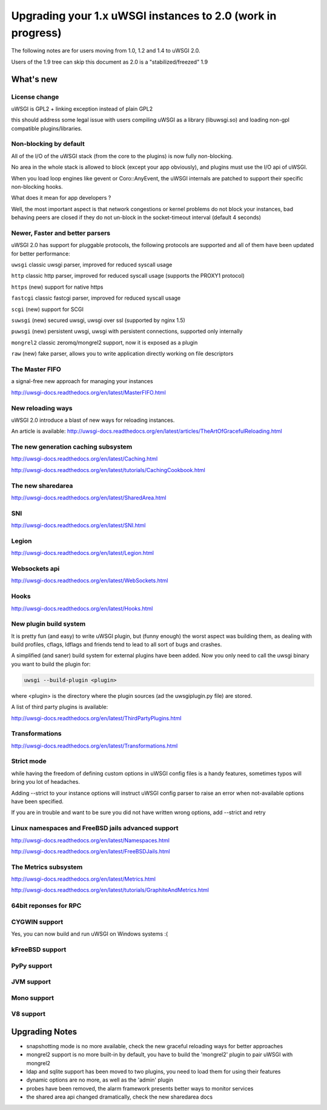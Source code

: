 Upgrading your 1.x uWSGI instances to 2.0 (work in progress)
============================================================

The following notes are for users moving from 1.0, 1.2 and 1.4 to uWSGI 2.0.

Users of the 1.9 tree can skip this document as 2.0 is a "stabilized/freezed" 1.9

What's new
----------

License change
**************

uWSGI is GPL2 + linking exception instead of plain GPL2

this should address some legal issue with users compiling uWSGI as a library (libuwsgi.so) and loading non-gpl compatible plugins/libraries.


Non-blocking by default
***********************

All of the I/O of the uWSGI stack (from the core to the plugins) is now fully non-blocking.

No area in the whole stack is allowed to block (except your app obviously), and plugins must use the I/O api of uWSGI.

When you load loop engines like gevent or Coro::AnyEvent, the uWSGI internals are patched to support their specific non-blocking hooks.

What does it mean for app developers ?

Well, the most important aspect is that network congestions or kernel problems do not block your instances, bad behaving peers
are closed if they do not un-block in the socket-timeout interval (default 4 seconds)

Newer, Faster and better parsers
********************************

uWSGI 2.0 has support for pluggable protocols, the following protocols are supported and all of them have been updated
for better performance:

``uwsgi`` classic uwsgi parser, improved for reduced syscall usage

``http`` classic http parser, improved for reduced syscall usage (supports the PROXY1 protocol)

``https`` (new) support for native https

``fastcgi`` classic fastcgi parser, improved for reduced syscall usage

``scgi`` (new) support for SCGI

``suwsgi`` (new) secured uwsgi, uwsgi over ssl (supported by nginx 1.5)

``puwsgi`` (new) persistent uwsgi, uwsgi with persistent connections, supported only internally

``mongrel2`` classic zeromq/mongrel2 support, now it is exposed as a plugin

``raw`` (new) fake parser, allows you to write application directly working on file descriptors

The Master FIFO
***************

a signal-free new approach for managing your instances

http://uwsgi-docs.readthedocs.org/en/latest/MasterFIFO.html

New reloading ways
******************

uWSGI 2.0 introduce a blast of new ways for reloading instances.

An article is available: http://uwsgi-docs.readthedocs.org/en/latest/articles/TheArtOfGracefulReloading.html

The new generation caching subsystem
************************************

http://uwsgi-docs.readthedocs.org/en/latest/Caching.html

http://uwsgi-docs.readthedocs.org/en/latest/tutorials/CachingCookbook.html

The new sharedarea
******************

http://uwsgi-docs.readthedocs.org/en/latest/SharedArea.html

SNI
***

http://uwsgi-docs.readthedocs.org/en/latest/SNI.html

Legion
******

http://uwsgi-docs.readthedocs.org/en/latest/Legion.html

Websockets api
**************

http://uwsgi-docs.readthedocs.org/en/latest/WebSockets.html

Hooks
*****

http://uwsgi-docs.readthedocs.org/en/latest/Hooks.html

New plugin build system
***********************

It is pretty fun (and easy) to write uWSGI plugin, but (funny enough) the worst aspect was building them, as dealing with build profiles, cflags, ldflags and friends tend to lead to all sort of bugs and crashes.

A simplified (and saner) build system for external plugins have been added. Now you only need to call the uwsgi binary you want to build the plugin for:

.. code-block:: sh

   uwsgi --build-plugin <plugin>
   
where <plugin> is the directory where the plugin sources (ad the uwsgiplugin.py file) are stored.

A list of third party plugins is available:

http://uwsgi-docs.readthedocs.org/en/latest/ThirdPartyPlugins.html

Transformations
***************

http://uwsgi-docs.readthedocs.org/en/latest/Transformations.html

Strict mode
***********

while having the freedom of defining custom options in uWSGI config files is a handy features, sometimes typos will
bring you lot of headaches.

Adding --strict to your instance options will instruct uWSGI config parser to raise an error when not-available options have been specified.

If you are in trouble and want to be sure you did not have written wrong options, add --strict and retry


Linux namespaces and FreeBSD jails advanced support
***************************************************

http://uwsgi-docs.readthedocs.org/en/latest/Namespaces.html

http://uwsgi-docs.readthedocs.org/en/latest/FreeBSDJails.html

The Metrics subsystem
*********************

http://uwsgi-docs.readthedocs.org/en/latest/Metrics.html

http://uwsgi-docs.readthedocs.org/en/latest/tutorials/GraphiteAndMetrics.html

64bit reponses for RPC
**********************

CYGWIN support
**************

Yes, you can now build and run uWSGI on Windows systems :(

kFreeBSD support
****************

PyPy support
************

JVM support
***********

Mono support
************

V8 support
**********

Upgrading Notes
---------------

* snapshotting mode is no more available, check the new graceful reloading ways for better approaches

* mongrel2 support is no more built-in by default, you have to build the 'mongrel2' plugin to pair uWSGI with mongrel2

* ldap and sqlite support has been moved to two plugins, you need to load them for using their features

* dynamic options are no more, as well as the 'admin' plugin

* probes have been removed, the alarm framework presents better ways to monitor services

* the shared area api changed dramatically, check the new sharedarea docs
